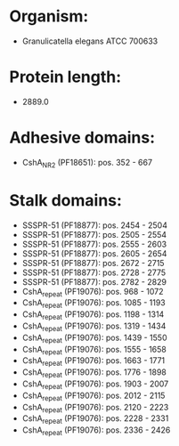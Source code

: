* Organism:
- Granulicatella elegans ATCC 700633
* Protein length:
- 2889.0
* Adhesive domains:
- CshA_NR2 (PF18651): pos. 352 - 667
* Stalk domains:
- SSSPR-51 (PF18877): pos. 2454 - 2504
- SSSPR-51 (PF18877): pos. 2505 - 2554
- SSSPR-51 (PF18877): pos. 2555 - 2603
- SSSPR-51 (PF18877): pos. 2605 - 2654
- SSSPR-51 (PF18877): pos. 2672 - 2715
- SSSPR-51 (PF18877): pos. 2728 - 2775
- SSSPR-51 (PF18877): pos. 2782 - 2829
- CshA_repeat (PF19076): pos. 968 - 1072
- CshA_repeat (PF19076): pos. 1085 - 1193
- CshA_repeat (PF19076): pos. 1198 - 1314
- CshA_repeat (PF19076): pos. 1319 - 1434
- CshA_repeat (PF19076): pos. 1439 - 1550
- CshA_repeat (PF19076): pos. 1555 - 1658
- CshA_repeat (PF19076): pos. 1663 - 1771
- CshA_repeat (PF19076): pos. 1776 - 1898
- CshA_repeat (PF19076): pos. 1903 - 2007
- CshA_repeat (PF19076): pos. 2012 - 2115
- CshA_repeat (PF19076): pos. 2120 - 2223
- CshA_repeat (PF19076): pos. 2228 - 2331
- CshA_repeat (PF19076): pos. 2336 - 2426

